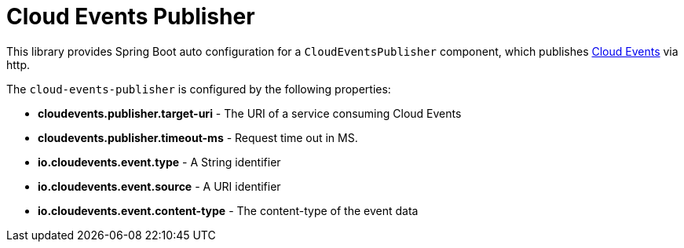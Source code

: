 = Cloud Events Publisher

This library provides Spring Boot auto configuration for a `CloudEventsPublisher` component, which publishes https://cloudevents.io/[Cloud Events] via http.

The `cloud-events-publisher` is configured by the following properties:

* *cloudevents.publisher.target-uri* - The URI of a service consuming Cloud Events
* *cloudevents.publisher.timeout-ms* - Request time out in MS.
* *io.cloudevents.event.type* - A String identifier
* *io.cloudevents.event.source* - A URI identifier
* *io.cloudevents.event.content-type* - The content-type of the event data

